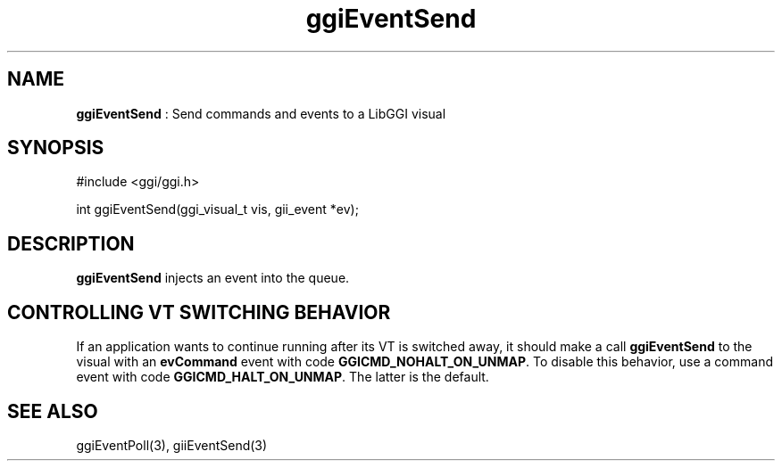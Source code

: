 .TH "ggiEventSend" 3 "2006-03-17" "libggi-current" GGI
.SH NAME
\fBggiEventSend\fR : Send commands and events to a LibGGI visual
.SH SYNOPSIS
.nb
.nf
#include <ggi/ggi.h>

int ggiEventSend(ggi_visual_t vis, gii_event *ev);
.fi

.SH DESCRIPTION
\fBggiEventSend\fR injects an event into the queue.
.SH CONTROLLING VT SWITCHING BEHAVIOR
If an application wants to continue running after its VT is switched
away, it should make a call \fBggiEventSend\fR to the visual with an
\fBevCommand\fR event with code \fBGGICMD_NOHALT_ON_UNMAP\fR.  To disable this
behavior, use a command event with code \fBGGICMD_HALT_ON_UNMAP\fR.  The
latter is the default.
.SH SEE ALSO
\f(CWggiEventPoll(3)\fR, \f(CWgiiEventSend(3)\fR
